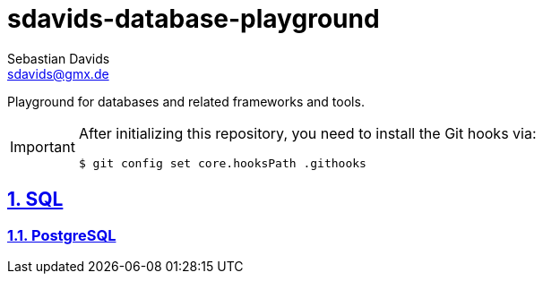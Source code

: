 // SPDX-FileCopyrightText: © 2025 Sebastian Davids <sdavids@gmx.de>
// SPDX-License-Identifier: Apache-2.0
= sdavids-database-playground
Sebastian Davids <sdavids@gmx.de>
// Metadata:
:description: Database Playground
// Settings:
:sectnums:
:sectanchors:
:sectlinks:
:hide-uri-scheme:
:source-highlighter: rouge
:rouge-style: github

ifdef::env-github[]
:important-caption: :heavy_exclamation_mark:
endif::[]

Playground for databases and related frameworks and tools.

[IMPORTANT]
====
After initializing this repository, you need to install the Git hooks via:

[,console]
----
$ git config set core.hooksPath .githooks
----
====

== SQL

=== PostgreSQL
